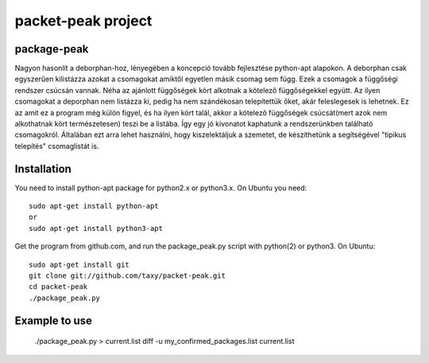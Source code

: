 packet-peak project
===================

package-peak
------------

Nagyon hasonlít a deborphan-hoz, lényegében a koncepció tovább fejlesztése python-apt alapokon.
A deborphan csak egyszerűen kilistázza azokat a csomagokat amiktől egyetlen másik csomag sem függ. Ezek a csomagok a függőségi rendszer csúcsán vannak. Néha az ajánlott függőségek kört alkotnak a kötelező függőségekkel együtt. Az ilyen csomagokat a deporphan nem listázza ki, pedig ha nem szándékosan telepítettük őket, akár feleslegesek is lehetnek. Ez az amit ez a program még külön figyel, és ha ilyen kört talál, akkor a kötelező függőségek csúcsát(mert azok nem alkothatnak kört természetesen) teszi be a listába. Így egy jó kivonatot kaphatunk a rendszerünkben található csomagokról. Általában ezt arra lehet használni, hogy kiszelektáljuk a szemetet, de készíthetünk a segítségével "tipikus telepítés" csomaglistát is.

Installation
------------

You need to install python-apt package for python2.x or python3.x. On
Ubuntu you need::

    sudo apt-get install python-apt
    or
    sudo apt-get install python3-apt

Get the program from github.com, and run the package_peak.py script with
python(2) or python3. On Ubuntu::

    sudo apt-get install git
    git clone git://github.com/taxy/packet-peak.git
    cd packet-peak
    ./package_peak.py

Example to use
--------------
    ./package_peak.py > current.list
    diff -u my_confirmed_packages.list current.list
